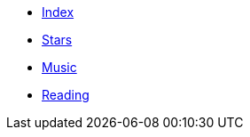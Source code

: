* xref:index.adoc[Index]
* xref:stars.adoc[Stars]
* xref:music.adoc[Music]
* xref:reading.adoc[Reading]

